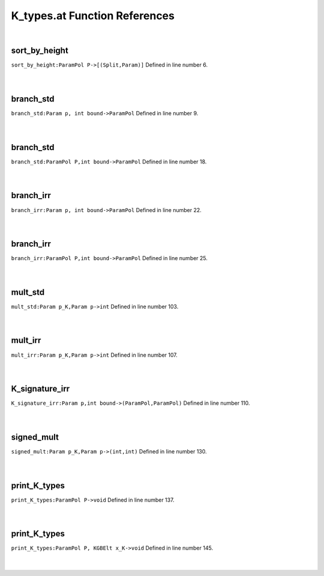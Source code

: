 .. _K_types.at_ref:

K_types.at Function References
=======================================================
|

.. _sort_by_height_parampol_p->[(split,param)]1:

sort_by_height
-------------------------------------------------
| ``sort_by_height:ParamPol P->[(Split,Param)]`` Defined in line number 6.
| 
| 

.. _branch_std_param_p,_int_bound->parampol1:

branch_std
-------------------------------------------------
| ``branch_std:Param p, int bound->ParamPol`` Defined in line number 9.
| 
| 

.. _branch_std_parampol_p,int_bound->parampol1:

branch_std
-------------------------------------------------
| ``branch_std:ParamPol P,int bound->ParamPol`` Defined in line number 18.
| 
| 

.. _branch_irr_param_p,_int_bound->parampol1:

branch_irr
-------------------------------------------------
| ``branch_irr:Param p, int bound->ParamPol`` Defined in line number 22.
| 
| 

.. _branch_irr_parampol_p,int_bound->parampol1:

branch_irr
-------------------------------------------------
| ``branch_irr:ParamPol P,int bound->ParamPol`` Defined in line number 25.
| 
| 

.. _mult_std_param_p_k,param_p->int1:

mult_std
-------------------------------------------------
| ``mult_std:Param p_K,Param p->int`` Defined in line number 103.
| 
| 

.. _mult_irr_param_p_k,param_p->int1:

mult_irr
-------------------------------------------------
| ``mult_irr:Param p_K,Param p->int`` Defined in line number 107.
| 
| 

.. _k_signature_irr_param_p,int_bound->(parampol,parampol)1:

K_signature_irr
-------------------------------------------------
| ``K_signature_irr:Param p,int bound->(ParamPol,ParamPol)`` Defined in line number 110.
| 
| 

.. _signed_mult_param_p_k,param_p->(int,int)1:

signed_mult
-------------------------------------------------
| ``signed_mult:Param p_K,Param p->(int,int)`` Defined in line number 130.
| 
| 

.. _print_k_types_parampol_p->void1:

print_K_types
-------------------------------------------------
| ``print_K_types:ParamPol P->void`` Defined in line number 137.
| 
| 

.. _print_k_types_parampol_p,_kgbelt_x_k->void1:

print_K_types
-------------------------------------------------
| ``print_K_types:ParamPol P, KGBElt x_K->void`` Defined in line number 145.
| 
| 

